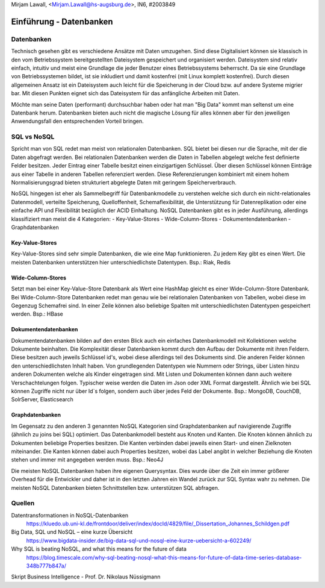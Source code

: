 | Mirjam Lawall, <Mirjam.Lawall@hs-augsburg.de>, IN6, #2003849


Einführung - Datenbanken
========================

Datenbanken
-----------

Technisch gesehen gibt es verschiedene Ansätze mit Daten umzugehen. Sind diese 
Digitalisiert können sie klassisch in den vom Betriebssystem bereitgestellten 
Dateisystem gespeichert und organisiert werden. Dateisystem sind relativ einfach, 
intuitiv und meist eine Grundlage die jeder Benutzer eines Betriebssystems 
beherrscht. Da sie eine Grundlage von Betriebssystemen bildet, ist sie inkludiert und 
damit kostenfrei (mit Linux komplett kostenfrei). Durch diesen allgemeinen Ansatz ist 
ein Dateisystem auch leicht für die Speicherung in der Cloud bzw. auf andere Systeme 
migrier bar. Mit diesen Punkten eignet sich das Dateisystem für das anfängliche 
Arbeiten mit Daten. 

Möchte man seine Daten (performant) durchsuchbar haben oder hat man "Big Data" kommt 
man seltenst um eine Datenbank herum. Datenbanken bieten auch nicht die magische 
Lösung für alles können aber für den jeweiligen Anwendungsfall den entsprechenden 
Vorteil bringen. 


SQL vs NoSQL
------------

Spricht man von SQL redet man meist von relationalen Datenbanken. SQL bietet bei 
diesen nur die Sprache, mit der die Daten abgefragt werden. Bei relationalen 
Datenbanken werden die Daten in Tabellen abgelegt welche fest definierte Felder 
besitzen. Jeder Eintrag einer Tabelle besitzt einen einzigartigen Schlüssel. Über 
diesen Schlüssel können Einträge aus einer Tabelle in anderen Tabellen referenziert 
werden. Diese Referenzierungen kombiniert mit einem hohem Normalisierungsgrad 
bieten strukturiert abgelegte Daten mit geringem Speicherverbrauch. 

NoSQL hingegen ist eher als Sammelbegriff für Datenbankmodelle zu verstehen welche 
sich durch ein nicht-relationales Datenmodell, verteilte Speicherung, 
Quelloffenheit, Schemaflexibilität, die Unterstützung für Datenreplikation oder 
eine einfache API und Flexibilität bezüglich der ACID Einhaltung. NoSQL Datenbanken 
gibt es in jeder Ausführung, allerdings klassifiziert man meist die 4 Kategorien: 
-  Key-Value-Stores
-  Wide-Column-Stores
-  Dokumentendatenbanken
-  Graphdatenbanken

Key-Value-Stores
````````````````
Key-Value-Stores sind sehr simple Datenbanken, die wie eine Map funktionieren. Zu jedem Key gibt es einen Wert. Die meisten Datenbanken unterstützen hier unterschiedlichste Datentypen.
Bsp.: Riak, Redis

Wide-Column-Stores
``````````````````
Setzt man bei einer Key-Value-Store Datenbank als Wert eine HashMap gleicht es einer Wide-Column-Store Datenbank. Bei Wide-Column-Store Datenbanken redet man genau wie bei relationalen Datenbanken von Tabellen, wobei diese im Gegenzug Schemafrei sind. In einer Zeile können also beliebige Spalten mit unterschiedlichsten Datentypen gespeichert werden. 
Bsp.: HBase 

Dokumentendatenbanken
`````````````````````
Dokumentendatenbanken bilden auf den ersten Blick auch ein einfaches Datenbankmodell mit Kollektionen welche Dokumente beinhalten. Die Komplexität dieser Datenbanken kommt durch den Aufbau der Dokumente mit ihren Feldern. Diese besitzen auch jeweils Schlüssel id's, wobei diese allerdings teil des Dokuments sind. Die anderen Felder können den unterschiedlichsten Inhalt haben. Von grundlegenden Datentypen wie Nummern oder Strings, über Listen hinzu anderen Dokumenten welche als Kinder eingetragen sind. Mit Listen und Dokumenten können dann auch weitere Verschachtelungen folgen. Typischer weise werden die Daten im Json oder XML Format dargestellt. Ähnlich wie bei SQL können Zugriffe nicht nur über Id`s folgen, sondern auch über jedes Feld der Dokumente. 
Bsp.: MongoDB, CouchDB, SolrServer, Elasticsearch

Graphdatenbanken
````````````````
Im Gegensatz zu den anderen 3 genannten NoSQL Kategorien sind Graphdatenbanken auf navigierende Zugriffe (ähnlich zu joins bei SQL) optimiert. Das Datenbankmodell besteht aus Knoten und Kanten. Die Knoten können ähnlich zu Dokumenten beliebige Properties besitzen. Die Kanten verbinden dabei jeweils einen Start- und einen Zielknoten miteinander. Die Kanten können dabei auch Properties besitzen, wobei das Label angibt in welcher Beziehung die Knoten stehen und immer mit angegeben werden muss.
Bsp.: Neo4J


Die meisten NoSQL Datenbanken haben ihre eigenen Querysyntax. Dies wurde über die Zeit ein immer größerer Overhead für die Entwickler und daher ist in den letzten Jahren ein Wandel zurück zur SQL Syntax wahr zu nehmen. Die meisten NoSQL Datenbanken bieten Schnittstellen bzw. unterstützen SQL abfragen.

Quellen
-------	

Datentransformationen in NoSQL-Datenbanken
	https://kluedo.ub.uni-kl.de/frontdoor/deliver/index/docId/4829/file/_Dissertation_Johannes_Schildgen.pdf
	
Big Data, SQL und NoSQL – eine kurze Übersicht
	https://www.bigdata-insider.de/big-data-sql-und-nosql-eine-kurze-uebersicht-a-602249/
	
Why SQL is beating NoSQL, and what this means for the future of data
	https://blog.timescale.com/why-sql-beating-nosql-what-this-means-for-future-of-data-time-series-database-348b777b847a/

Skript Business Intelligence - Prof. Dr. Nikolaus Nüssigmann
